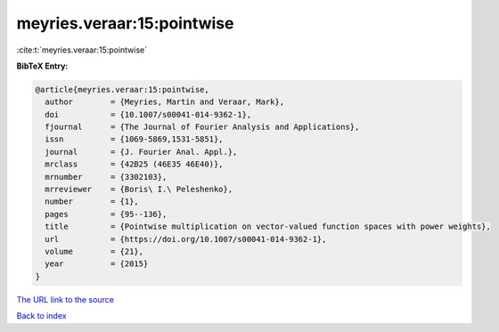 meyries.veraar:15:pointwise
===========================

:cite:t:`meyries.veraar:15:pointwise`

**BibTeX Entry:**

.. code-block:: bibtex

   @article{meyries.veraar:15:pointwise,
     author        = {Meyries, Martin and Veraar, Mark},
     doi           = {10.1007/s00041-014-9362-1},
     fjournal      = {The Journal of Fourier Analysis and Applications},
     issn          = {1069-5869,1531-5851},
     journal       = {J. Fourier Anal. Appl.},
     mrclass       = {42B25 (46E35 46E40)},
     mrnumber      = {3302103},
     mrreviewer    = {Boris\ I.\ Peleshenko},
     number        = {1},
     pages         = {95--136},
     title         = {Pointwise multiplication on vector-valued function spaces with power weights},
     url           = {https://doi.org/10.1007/s00041-014-9362-1},
     volume        = {21},
     year          = {2015}
   }

`The URL link to the source <https://doi.org/10.1007/s00041-014-9362-1>`__


`Back to index <../By-Cite-Keys.html>`__
